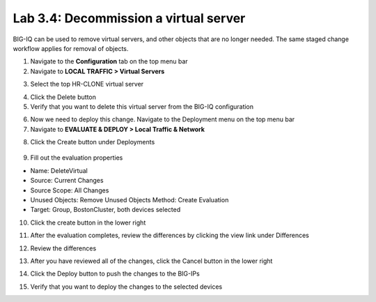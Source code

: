 Lab 3.4: Decommission a virtual server
--------------------------------------

BIG-IQ can be used to remove virtual servers, and other objects that are no longer needed. The same staged change workflow applies for removal of objects.

1. Navigate to the **Configuration** tab on the top menu bar

2. Navigate to **LOCAL TRAFFIC > Virtual Servers**

.. image:: ../pictures/module2/img_module3_lab4_1.png
  :align: center
  :scale: 50%

3. Select the top HR-CLONE virtual server

.. image:: ../pictures/module2/img_module3_lab4_2.png
  :align: center
  :scale: 50%

4. Click the Delete button

5. Verify that you want to delete this virtual server from the BIG-IQ configuration

.. image:: ../pictures/module2/img_module3_lab4_3.png
  :align: center
  :scale: 50%

6. Now we need to deploy this change. Navigate to the Deployment menu on the top menu bar

7. Navigate to **EVALUATE & DEPLOY > Local Traffic & Network**

.. image:: ../pictures/module2/img_module3_lab4_4.png
  :align: center
  :scale: 50%

8. Click the Create button under Deployments

  .. image:: ../pictures/module2/img_module3_lab4_5.png
    :align: center
    :scale: 50%

9. Fill out the evaluation properties

- Name: DeleteVirtual
- Source: Current Changes
- Source Scope: All Changes
- Unused Objects: Remove Unused Objects Method: Create Evaluation
- Target: Group, BostonCluster, both devices selected

.. image:: ../pictures/module2/img_module3_lab4_6.png
  :align: center
  :scale: 50%

10. Click the create button in the lower right

.. image:: ../pictures/module2/img_module3_lab4_7.png
  :align: center
  :scale: 50%

11. After the evaluation completes, review the differences by clicking the view link under Differences

.. image:: ../pictures/module2/img_module3_lab4_8.png
  :align: center
  :scale: 50%

12. Review the differences

.. image:: ../pictures/module2/img_module3_lab4_9.png
  :align: center
  :scale: 50%

13. After you have reviewed all of the changes, click the Cancel button in the lower right

.. image:: ../pictures/module2/img_module3_lab4_10.png
  :align: center
  :scale: 50%

14. Click the Deploy button to push the changes to the BIG-IPs

.. image:: ../pictures/module2/img_module3_lab4_11.png
  :align: center
  :scale: 50%

15. Verify that you want to deploy the changes to the selected devices

.. image:: ../pictures/module2/img_module3_lab4_12.png
  :align: center
  :scale: 50%
